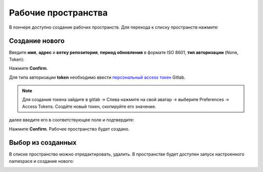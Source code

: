 Рабочие пространства
---------------------

В лончере доступно создание рабочих пространств. Для перехода к списку пространств нажмите:

.. image:: _static/ws_1.png
    :width: 600
    :align: center

Создание нового
~~~~~~~~~~~~~~~~

.. image:: _static/ws_2.png
    :width: 500
    :align: center  

Введите **имя**, **адрес** и **ветку репозитория**, **период обновления** в формате ISO 8601, **тип авторизации** (None, Token):

.. image:: _static/ws_3.png
    :width: 500
    :align: center  

Нажмите **Confirm**.

Для типа авторизации **token** необходимо ввести `персональный access токен <https://docs.gitlab.com/user/profile/personal_access_tokens/>`_  Gitlab. 

.. note::

 Для создания токена зайдите в gitlab → Слева нажмите на свой аватар → выберите Preferences →  Access Tokens. Создйте новый токен, скопируйте его значение.

далее введите его в соответствующее поле и подтвердите:

.. image:: _static/ws_4.png
    :width: 500
    :align: center  

Нажмите **Confirm**. Рабочее пространство будет создано.

Выбор из созданных
~~~~~~~~~~~~~~~~~~~

.. image:: _static/ws_5_1.png
    :width: 600
    :align: center  

В списке пространство можно отредактировать, удалить. В пространстве будет доступен запуск настроенного namespace и создание нового:

.. image:: _static/ws_6.png
    :width: 600
    :align: center  
